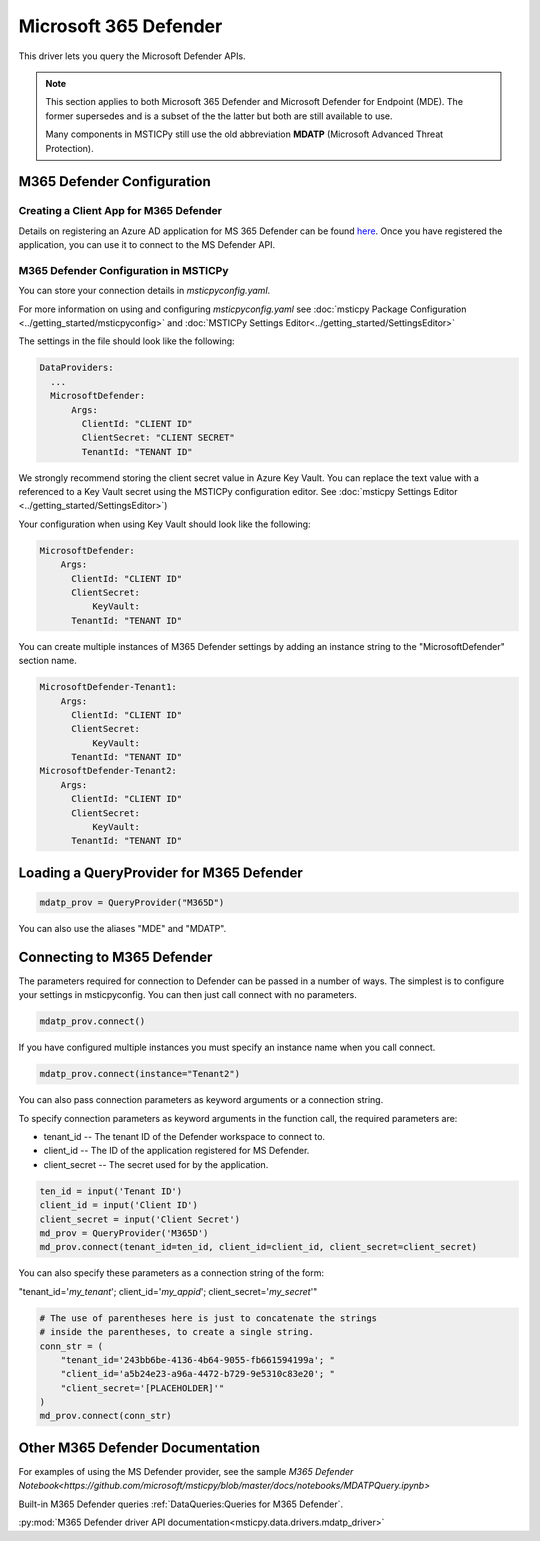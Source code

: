 Microsoft 365 Defender
======================

This driver lets you query the Microsoft Defender APIs.

.. note:: This section applies to both Microsoft 365 Defender and Microsoft Defender
    for Endpoint (MDE). The former supersedes and is a subset of the the latter
    but both are still available to use.

    Many components in MSTICPy still use the old abbreviation **MDATP**
    (Microsoft Advanced Threat Protection).

M365 Defender Configuration
---------------------------

Creating a Client App for M365 Defender
~~~~~~~~~~~~~~~~~~~~~~~~~~~~~~~~~~~~~~~

Details on registering an Azure AD application for MS 365 Defender can be found
`here <https://docs.microsoft.com/en-us/windows/security/threat-protection/microsoft-defender-atp/exposed-apis-create-app-webapp>`__.
Once you have registered the application, you can use it to connect to
the MS Defender API.

M365 Defender Configuration in MSTICPy
~~~~~~~~~~~~~~~~~~~~~~~~~~~~~~~~~~~~~~

You can store your connection details in *msticpyconfig.yaml*.

For more information on using and configuring *msticpyconfig.yaml* see
:doc:`msticpy Package Configuration <../getting_started/msticpyconfig>`
and :doc:`MSTICPy Settings Editor<../getting_started/SettingsEditor>`

The settings in the file should look like the following:

.. code:: yaml

    DataProviders:
      ...
      MicrosoftDefender:
          Args:
            ClientId: "CLIENT ID"
            ClientSecret: "CLIENT SECRET"
            TenantId: "TENANT ID"


We strongly recommend storing the client secret value
in Azure Key Vault. You can replace the text value with a referenced
to a Key Vault secret using the MSTICPy configuration editor.
See :doc:`msticpy Settings Editor <../getting_started/SettingsEditor>`)

Your configuration when using Key Vault should look like the following:

.. code:: yaml

      MicrosoftDefender:
          Args:
            ClientId: "CLIENT ID"
            ClientSecret:
                KeyVault:
            TenantId: "TENANT ID"

You can create multiple instances of M365 Defender settings by adding
an instance string to the "MicrosoftDefender" section name.

.. code:: yaml

      MicrosoftDefender-Tenant1:
          Args:
            ClientId: "CLIENT ID"
            ClientSecret:
                KeyVault:
            TenantId: "TENANT ID"
      MicrosoftDefender-Tenant2:
          Args:
            ClientId: "CLIENT ID"
            ClientSecret:
                KeyVault:
            TenantId: "TENANT ID"


Loading a QueryProvider for M365 Defender
-----------------------------------------

.. code:: ipython3

        mdatp_prov = QueryProvider("M365D")

You can also use the aliases "MDE" and "MDATP".

Connecting to M365 Defender
---------------------------

The parameters required for connection to Defender can be passed in
a number of ways. The simplest is to configure your settings
in msticpyconfig. You can then just call connect with no parameters.

.. code:: ipython3

        mdatp_prov.connect()


If you have configured multiple instances you must specify
an instance name when you call connect.

.. code:: ipython3

        mdatp_prov.connect(instance="Tenant2")


You can also pass connection parameters as
keyword arguments or a connection string.

To specify connection parameters as keyword arguments in the function call,
the required parameters are:

* tenant_id -- The tenant ID of the Defender workspace to connect to.
* client_id -- The ID of the application registered for MS Defender.
* client_secret -- The secret used for by the application.


.. code:: ipython3

        ten_id = input('Tenant ID')
        client_id = input('Client ID')
        client_secret = input('Client Secret')
        md_prov = QueryProvider('M365D')
        md_prov.connect(tenant_id=ten_id, client_id=client_id, client_secret=client_secret)

You can also specify these parameters as a connection string of the form:

"tenant_id='*my_tenant*'; client_id='*my_appid*'; client_secret='*my_secret*'"

.. code:: ipython3

    # The use of parentheses here is just to concatenate the strings
    # inside the parentheses, to create a single string.
    conn_str = (
        "tenant_id='243bb6be-4136-4b64-9055-fb661594199a'; "
        "client_id='a5b24e23-a96a-4472-b729-9e5310c83e20'; "
        "client_secret='[PLACEHOLDER]'"
    )
    md_prov.connect(conn_str)

Other M365 Defender Documentation
---------------------------------

For examples of using the MS Defender provider, see the sample
`M365 Defender Notebook<https://github.com/microsoft/msticpy/blob/master/docs/notebooks/MDATPQuery.ipynb>`

Built-in M365 Defender queries :ref:`DataQueries:Queries for M365 Defender`.

:py:mod:`M365 Defender driver API documentation<msticpy.data.drivers.mdatp_driver>`
